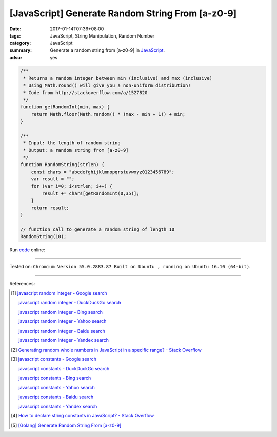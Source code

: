 [JavaScript] Generate Random String From [a-z0-9]
#################################################

:date: 2017-01-14T07:36+08:00
:tags: JavaScript, String Manipulation, Random Number
:category: JavaScript
:summary: Generate a random string from [a-z0-9] in JavaScript_.
:adsu: yes


.. code-block:: javascript

  /**
   * Returns a random integer between min (inclusive) and max (inclusive)
   * Using Math.round() will give you a non-uniform distribution!
   * Code from http://stackoverflow.com/a/1527820
   */
  function getRandomInt(min, max) {
      return Math.floor(Math.random() * (max - min + 1)) + min;
  }

  /**
   * Input: the length of random string
   * Output: a random string from [a-z0-9]
   */
  function RandomString(strlen) {
      const chars = "abcdefghijklmnopqrstuvwxyz0123456789";
      var result = "";
      for (var i=0; i<strlen; i++) {
          result += chars[getRandomInt(0,35)];
      }
      return result;
  }

  // function call to generate a random string of length 10
  RandomString(10);

Run `code <https://repl.it/FJIx/0>`_ online:

.. raw:: html

  <script src="//repl.it/embed/FJIx/0.js"></script>

----

Tested on: ``Chromium Version 55.0.2883.87 Built on Ubuntu , running on Ubuntu 16.10 (64-bit)``.

----

References:

.. [1] `javascript random integer - Google search <https://www.google.com/search?q=javascript+random+integer>`_

       `javascript random integer - DuckDuckGo search <https://duckduckgo.com/?q=javascript+random+integer>`_

       `javascript random integer - Bing search <https://www.bing.com/search?q=javascript+random+integer>`_

       `javascript random integer - Yahoo search <https://search.yahoo.com/search?p=javascript+random+integer>`_

       `javascript random integer - Baidu search <https://www.baidu.com/s?wd=javascript+random+integer>`_

       `javascript random integer - Yandex search <https://www.yandex.com/search/?text=javascript+random+integer>`_

.. [2] `Generating random whole numbers in JavaScript in a specific range? - Stack Overflow <http://stackoverflow.com/a/1527820>`_

.. [3] `javascript constants - Google search <https://www.google.com/search?q=javascript+constants>`_

       `javascript constants - DuckDuckGo search <https://duckduckgo.com/?q=javascript+constants>`_

       `javascript constants - Bing search <https://www.bing.com/search?q=javascript+constants>`_

       `javascript constants - Yahoo search <https://search.yahoo.com/search?p=javascript+constants>`_

       `javascript constants - Baidu search <https://www.baidu.com/s?wd=javascript+constants>`_

       `javascript constants - Yandex search <https://www.yandex.com/search/?text=javascript+constants>`_

.. [4] `How to declare string constants in JavaScript? - Stack Overflow <http://stackoverflow.com/questions/5786054/how-to-declare-string-constants-in-javascript>`_

.. [5] `[Golang] Generate Random String From [a-z0-9] <{filename}../../../2015/04/13/go-generate-random-string%en.rst>`_


.. _JavaScript: https://www.google.com/search?q=JavaScript
